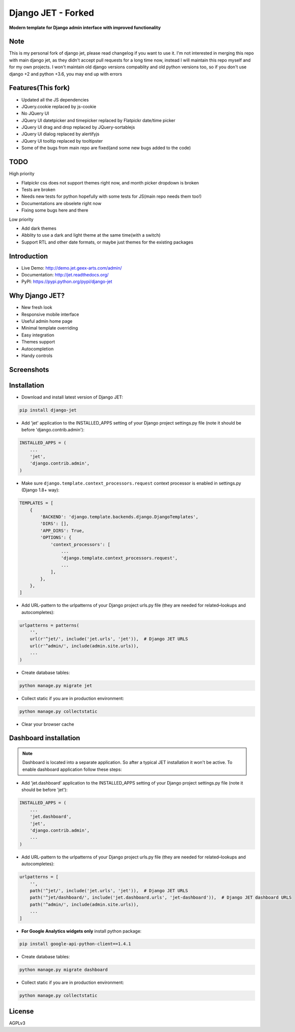 ==========
Django JET - Forked
==========

.. image:: https://travis-ci.org/pooyamb/django-jet.svg?branch=master
    :target: https://travis-ci.org/pooyamb/django-jet

**Modern template for Django admin interface with improved functionality**

Note
====
This is my personal fork of django jet, please read changelog if you want to use it.
I'm not interested in merging this repo with main django jet, as they didn't accept pull requests
for a long time now, instead I will maintain this repo myself and for my own projects.
I won't maintain old django versions compablity and old python versions too,
so if you don't use django +2 and python +3.6, you may end up with errors

Features(This fork)
============
* Updated all the JS dependencies
* JQuery.cookie replaced by js-cookie
* No JQuery UI
* JQuery UI datetpicker and timepicker replaced by Flatpickr date/time picker
* JQuery UI drag and drop replaced by JQuery-sortablejs
* JQuery UI dialog replaced by alertifyjs
* JQuery UI tooltip replaced by tooltipster
* Some of the bugs from main repo are fixed(and some new bugs added to the code)

TODO
=====
High priority

* Flatpickr css does not support themes right now, and month picker dropdown is broken
* Tests are broken
* Needs new tests for python hopefully with some tests for JS(main repo needs them too!)
* Documentations are obselete right now
* Fixing some bugs here and there
Low priority

* Add dark themes
* Abblity to use a dark and light theme at the same time(with a switch)
* Support RTL and other date formats, or maybe just themes for the existing packages

Introduction
============

.. image:: https://raw.githubusercontent.com/geex-arts/jet/static/logo.png
    :width: 500px
    :height: 500px
    :scale: 50%
    :alt: Logo
    :align: center
    
* Live Demo: http://demo.jet.geex-arts.com/admin/
* Documentation: http://jet.readthedocs.org/
* PyPI: https://pypi.python.org/pypi/django-jet

Why Django JET?
===============

* New fresh look
* Responsive mobile interface
* Useful admin home page
* Minimal template overriding
* Easy integration
* Themes support
* Autocompletion
* Handy controls

Screenshots
===========

.. image:: https://raw.githubusercontent.com/geex-arts/django-jet/static/screen1_720.png
    :alt: Screenshot #1
    :align: center
    :target: https://raw.githubusercontent.com/geex-arts/django-jet/static/screen1.png
    
.. image:: https://raw.githubusercontent.com/geex-arts/django-jet/static/screen2_720.png
    :alt: Screenshot #2
    :align: center
    :target: https://raw.githubusercontent.com/geex-arts/django-jet/static/screen2.png
    
.. image:: https://raw.githubusercontent.com/geex-arts/django-jet/static/screen3_720.png
    :alt: Screenshot #3
    :align: center
    :target: https://raw.githubusercontent.com/geex-arts/django-jet/static/screen3.png

Installation
============

* Download and install latest version of Django JET:

.. code:: python

    pip install django-jet

* Add 'jet' application to the INSTALLED_APPS setting of your Django project settings.py file (note it should be before 'django.contrib.admin'):

.. code:: python

    INSTALLED_APPS = (
        ...
        'jet',
        'django.contrib.admin',
    )
        
* Make sure ``django.template.context_processors.request`` context processor is enabled in settings.py (Django 1.8+ way):

.. code:: python

    TEMPLATES = [
        {
            'BACKEND': 'django.template.backends.django.DjangoTemplates',
            'DIRS': [],
            'APP_DIRS': True,
            'OPTIONS': {
                'context_processors': [
                    ...
                    'django.template.context_processors.request',
                    ...
                ],
            },
        },
    ]

* Add URL-pattern to the urlpatterns of your Django project urls.py file (they are needed for related–lookups and autocompletes):

.. code:: python

    urlpatterns = patterns(
        '',
        url(r'^jet/', include('jet.urls', 'jet')),  # Django JET URLS
        url(r'^admin/', include(admin.site.urls)),
        ...
    )

* Create database tables:

.. code:: python

    python manage.py migrate jet
        
* Collect static if you are in production environment:

.. code:: python

        python manage.py collectstatic
        
* Clear your browser cache

Dashboard installation
======================

.. note:: Dashboard is located into a separate application. So after a typical JET installation it won't be active.
          To enable dashboard application follow these steps:

* Add 'jet.dashboard' application to the INSTALLED_APPS setting of your Django project settings.py file (note it should be before 'jet'):

.. code:: python

    INSTALLED_APPS = (
        ...
        'jet.dashboard',
        'jet',
        'django.contrib.admin',
        ...
    )

* Add URL-pattern to the urlpatterns of your Django project urls.py file (they are needed for related–lookups and autocompletes):

.. code:: python

    urlpatterns = [
        '',
        path('^jet/', include('jet.urls', 'jet')),  # Django JET URLS
        path('^jet/dashboard/', include('jet.dashboard.urls', 'jet-dashboard')),  # Django JET dashboard URLS
        path('^admin/', include(admin.site.urls)),
        ...
    ]

* **For Google Analytics widgets only** install python package:

.. code::

    pip install google-api-python-client==1.4.1

* Create database tables:

.. code:: python

    python manage.py migrate dashboard

* Collect static if you are in production environment:

.. code:: python

        python manage.py collectstatic

License
=======
AGPLv3
